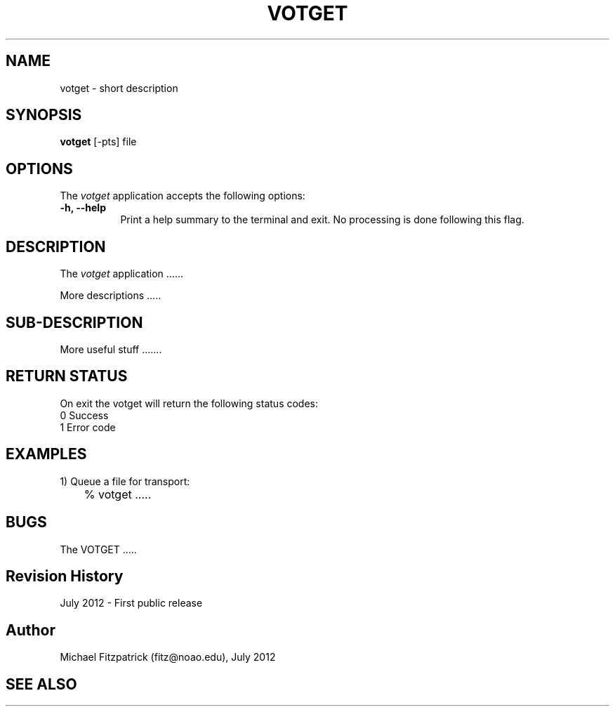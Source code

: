 .\" @(#)votget.1 1.0 July-2012 MJF
.TH VOTGET 1 "July 2012" "VOClient Package"
.SH NAME
votget \- short description
.SH SYNOPSIS
\fBvotget\fP [\-\fopts\fP] file

.SH OPTIONS
The \fIvotget\fP application accepts the following options:
.TP 8
.B \-h, --help
Print a help summary to the terminal and exit.  No processing is done 
following this flag.

.SH DESCRIPTION
The \fIvotget\fP application ......
.PP
More descriptions .....

.SH SUB-DESCRIPTION
More useful stuff .......


.SH RETURN STATUS
On exit the votget will return the following status codes:
.nf
     0 Success
     1 Error code
.fi


.SH EXAMPLES
.TP 4
1) Queue a file for transport:
.nf
	% votget .....
.fi


.SH BUGS
The VOTGET .....


.SH Revision History
July 2012 - First public release
.SH Author
Michael Fitzpatrick (fitz@noao.edu), July 2012
.SH "SEE ALSO"

